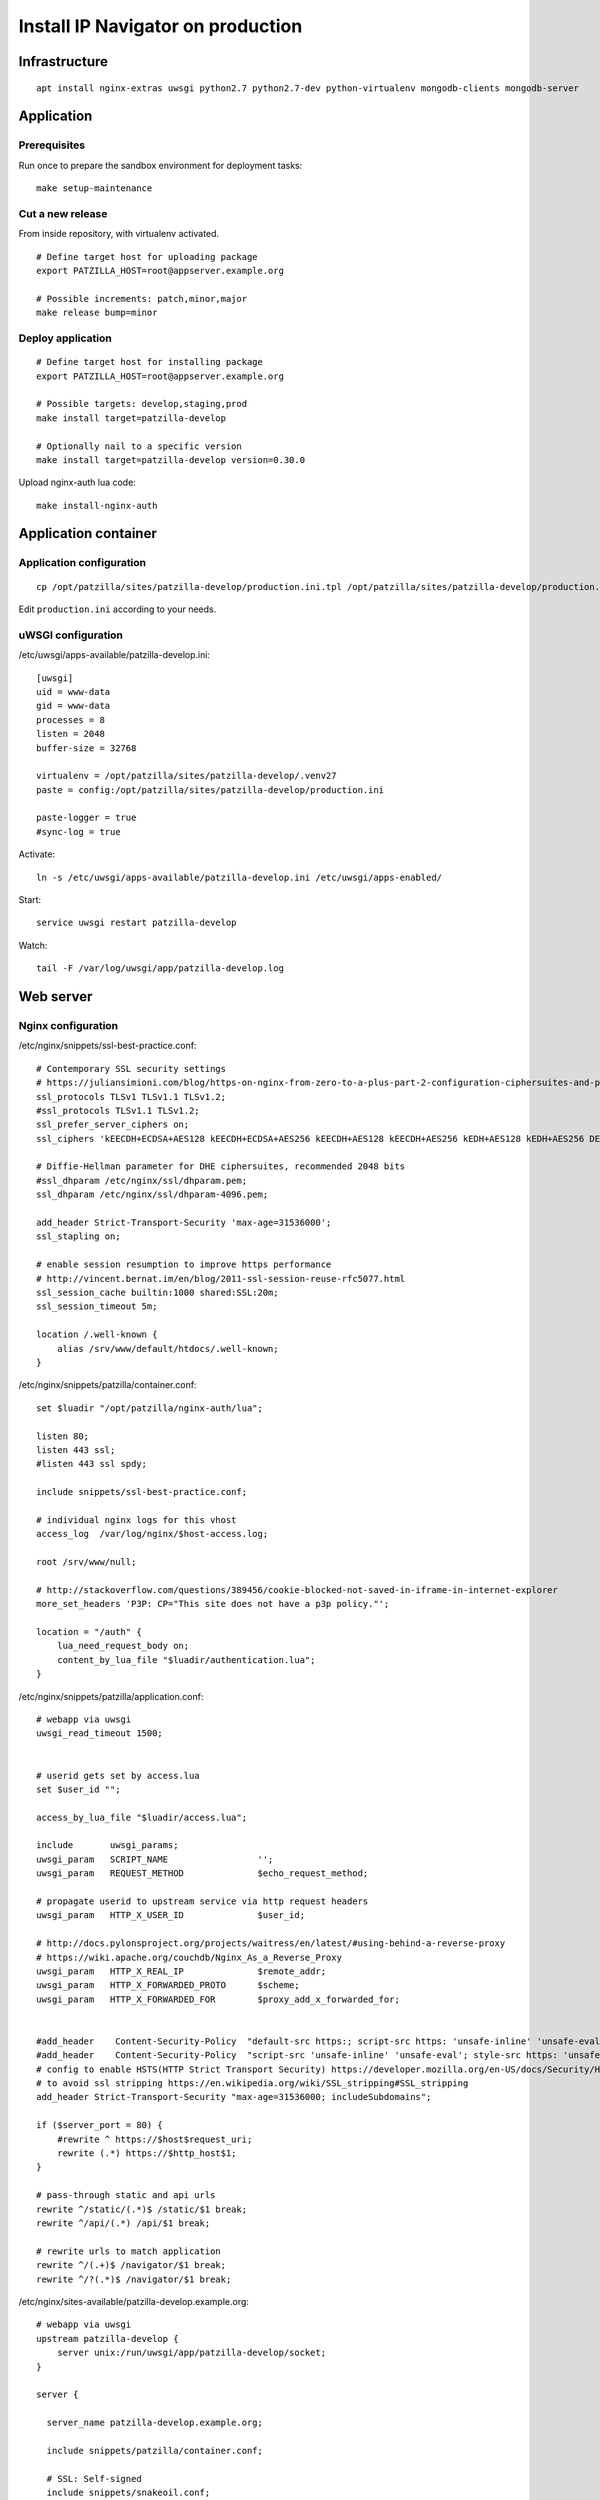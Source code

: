 .. _install-production:

##################################
Install IP Navigator on production
##################################

**************
Infrastructure
**************
::

    apt install nginx-extras uwsgi python2.7 python2.7-dev python-virtualenv mongodb-clients mongodb-server


***********
Application
***********

Prerequisites
=============
Run once to prepare the sandbox environment for deployment tasks::

    make setup-maintenance

Cut a new release
=================
From inside repository, with virtualenv activated.
::

    # Define target host for uploading package
    export PATZILLA_HOST=root@appserver.example.org

    # Possible increments: patch,minor,major
    make release bump=minor

Deploy application
==================
::

    # Define target host for installing package
    export PATZILLA_HOST=root@appserver.example.org

    # Possible targets: develop,staging,prod
    make install target=patzilla-develop

    # Optionally nail to a specific version
    make install target=patzilla-develop version=0.30.0

Upload nginx-auth lua code::

    make install-nginx-auth


*********************
Application container
*********************

Application configuration
=========================
::

    cp /opt/patzilla/sites/patzilla-develop/production.ini.tpl /opt/patzilla/sites/patzilla-develop/production.ini

Edit ``production.ini`` according to your needs.


uWSGI configuration
===================
/etc/uwsgi/apps-available/patzilla-develop.ini::

    [uwsgi]
    uid = www-data
    gid = www-data
    processes = 8
    listen = 2048
    buffer-size = 32768

    virtualenv = /opt/patzilla/sites/patzilla-develop/.venv27
    paste = config:/opt/patzilla/sites/patzilla-develop/production.ini

    paste-logger = true
    #sync-log = true

Activate::

    ln -s /etc/uwsgi/apps-available/patzilla-develop.ini /etc/uwsgi/apps-enabled/

Start::

    service uwsgi restart patzilla-develop

Watch::

    tail -F /var/log/uwsgi/app/patzilla-develop.log


**********
Web server
**********

Nginx configuration
===================
/etc/nginx/snippets/ssl-best-practice.conf::

    # Contemporary SSL security settings
    # https://juliansimioni.com/blog/https-on-nginx-from-zero-to-a-plus-part-2-configuration-ciphersuites-and-performance/
    ssl_protocols TLSv1 TLSv1.1 TLSv1.2;
    #ssl_protocols TLSv1.1 TLSv1.2;
    ssl_prefer_server_ciphers on;
    ssl_ciphers 'kEECDH+ECDSA+AES128 kEECDH+ECDSA+AES256 kEECDH+AES128 kEECDH+AES256 kEDH+AES128 kEDH+AES256 DES-CBC3-SHA +SHA !aNULL !eNULL !LOW !kECDH !DSS !MD5 !EXP !PSK$

    # Diffie-Hellman parameter for DHE ciphersuites, recommended 2048 bits
    #ssl_dhparam /etc/nginx/ssl/dhparam.pem;
    ssl_dhparam /etc/nginx/ssl/dhparam-4096.pem;

    add_header Strict-Transport-Security 'max-age=31536000';
    ssl_stapling on;

    # enable session resumption to improve https performance
    # http://vincent.bernat.im/en/blog/2011-ssl-session-reuse-rfc5077.html
    ssl_session_cache builtin:1000 shared:SSL:20m;
    ssl_session_timeout 5m;

    location /.well-known {
        alias /srv/www/default/htdocs/.well-known;
    }

/etc/nginx/snippets/patzilla/container.conf::

    set $luadir "/opt/patzilla/nginx-auth/lua";

    listen 80;
    listen 443 ssl;
    #listen 443 ssl spdy;

    include snippets/ssl-best-practice.conf;

    # individual nginx logs for this vhost
    access_log  /var/log/nginx/$host-access.log;

    root /srv/www/null;

    # http://stackoverflow.com/questions/389456/cookie-blocked-not-saved-in-iframe-in-internet-explorer
    more_set_headers 'P3P: CP="This site does not have a p3p policy."';

    location = "/auth" {
        lua_need_request_body on;
        content_by_lua_file "$luadir/authentication.lua";
    }

/etc/nginx/snippets/patzilla/application.conf::

    # webapp via uwsgi
    uwsgi_read_timeout 1500;


    # userid gets set by access.lua
    set $user_id "";

    access_by_lua_file "$luadir/access.lua";

    include       uwsgi_params;
    uwsgi_param   SCRIPT_NAME                 '';
    uwsgi_param   REQUEST_METHOD              $echo_request_method;

    # propagate userid to upstream service via http request headers
    uwsgi_param   HTTP_X_USER_ID              $user_id;

    # http://docs.pylonsproject.org/projects/waitress/en/latest/#using-behind-a-reverse-proxy
    # https://wiki.apache.org/couchdb/Nginx_As_a_Reverse_Proxy
    uwsgi_param   HTTP_X_REAL_IP              $remote_addr;
    uwsgi_param   HTTP_X_FORWARDED_PROTO      $scheme;
    uwsgi_param   HTTP_X_FORWARDED_FOR        $proxy_add_x_forwarded_for;


    #add_header    Content-Security-Policy  "default-src https:; script-src https: 'unsafe-inline' 'unsafe-eval'; style-src https: 'unsafe-inline'";
    #add_header    Content-Security-Policy  "script-src 'unsafe-inline' 'unsafe-eval'; style-src https: 'unsafe-inline'";
    # config to enable HSTS(HTTP Strict Transport Security) https://developer.mozilla.org/en-US/docs/Security/HTTP_Strict_Transport_Security
    # to avoid ssl stripping https://en.wikipedia.org/wiki/SSL_stripping#SSL_stripping
    add_header Strict-Transport-Security "max-age=31536000; includeSubdomains";

    if ($server_port = 80) {
        #rewrite ^ https://$host$request_uri;
        rewrite (.*) https://$http_host$1;
    }

    # pass-through static and api urls
    rewrite ^/static/(.*)$ /static/$1 break;
    rewrite ^/api/(.*) /api/$1 break;

    # rewrite urls to match application
    rewrite ^/(.+)$ /navigator/$1 break;
    rewrite ^/?(.*)$ /navigator/$1 break;


/etc/nginx/sites-available/patzilla-develop.example.org::

    # webapp via uwsgi
    upstream patzilla-develop {
        server unix:/run/uwsgi/app/patzilla-develop/socket;
    }

    server {

      server_name patzilla-develop.example.org;

      include snippets/patzilla/container.conf;

      # SSL: Self-signed
      include snippets/snakeoil.conf;

      # SSL: Let's Encrypt
      #ssl_certificate /etc/letsencrypt/live/patzilla-develop.example.org/fullchain.pem;
      #ssl_certificate_key /etc/letsencrypt/live/patzilla-develop.example.org/privkey.pem;

      error_log   /var/log/nginx/patzilla-develop.example.org-error.log info;

      location / {

        # webapp via uwsgi
        uwsgi_pass        patzilla-develop;

        include snippets/patzilla/application.conf;

      }

    }


Activate::

    ln -s /etc/nginx/sites-available/patzilla-develop.example.org /etc/nginx/sites-enabled/patzilla-develop.example.org

Test and reload::

    nginx -t
    service nginx reload

Watch::

    tail -F /var/log/nginx/patzilla-develop.example.org-*.log


SSL certificates
================
::

    certbot certonly --webroot-path /srv/www/default/htdocs --domains patzilla-develop.example.org --expand



******************
External utilities
******************

PhantomJS
=========
PhantomJS_ is a headless WebKit scriptable with a JavaScript API. It has fast and native support
for various web standards: DOM handling, CSS selector, JSON, Canvas, and SVG.

It is used for rendering PDF documents from HTML.
::

    apt install phantomjs

    # Deprecated
    #wget https://bitbucket.org/ariya/phantomjs/downloads/phantomjs-1.9.7-linux-x86_64.tar.bz2
    #cp phantomjs-1.9.7-linux-x86_64/bin/phantomjs /usr/local/bin/


Fonts
-----
Tweak PhantomJS for better rendering quality.
https://gist.github.com/madrobby/5489174

::

    apt install fontconfig libfontconfig libfreetype6 ttf-xfree86-nonfree ttf-mscorefonts-installer

    wget --no-check-certificate https://gist.github.com/madrobby/5265845/raw/edd7ba1f133067afd2bd60ba7d40e684bb852c6c/localfonts.conf
    mv localfonts.conf /etc/fonts/local.conf


ImageMagick
===========

Introduction
------------
We found ImageMagick >= 7 yields images with better quality (contrast, etc.).
The software will search for appropriate candidates in this order::

    candidates = [
        '/opt/imagemagick-7.0.2/bin/convert',
        '/opt/imagemagick/bin/convert',
        '/opt/local/bin/convert',
        '/usr/bin/convert',
    ]

Setup
-----
::

    wget http://www.imagemagick.org/download/ImageMagick.tar.gz
    ./configure --prefix=/opt/imagemagick
    make && make install

::

    /opt/imagemagick/bin/convert --version
    Version: ImageMagick 7.0.2-6 Q16 x86_64 2016-08-06 http://www.imagemagick.org


PDFtk
=====

Introduction
------------
We definitively want PDFtk_ >= 2 for joining PDF documents.
The software will search for appropriate candidates in this order::

    candidates = [
        '/opt/pdflabs/pdftk/bin/pdftk',
        '/usr/local/bin/pdftk',
        '/usr/bin/pdftk',
    ]

Setup
-----
::

    wget http://www.pdflabs.com/tools/pdftk-the-pdf-toolkit/pdftk-2.02-src.zip
    make -f Makefile.Debian
    make -f Makefile.Debian install

::

    pdftk --version
    pdftk 2.02 a Handy Tool for Manipulating PDF Documents


unoconv
=======
unoconv_ is used to convert spreadsheet worksheets to PDF documents.
::

    apt install unoconv libreoffice


gif2tiff
========
Convert drawings in GIF format from CIPO. Currently not used.
::

    apt install libtiff-tools


backupninja-mongodb
===================
backupninja_ is a good choice for making daily backups.
`backupninja-mongodb`_ helps with MongoDB_.
YMMV.

::

    wget --no-ch https://raw.githubusercontent.com/osinka/backupninja-mongodb/master/mongodb
    wget --no-ch https://raw.githubusercontent.com/osinka/backupninja-mongodb/master/mongodb.helper


Genghis
=======
You might want to have a look at Genghis_ for a user interface to MongoDB_.
YMMV.
::

    #rvm --default 2.1.3

    su - genghis
    rvm gemset create genghis

    rvm use ruby-1.9.3-p429@genghis
    rvm gemset use genghis
    gem install genghisapp
    gem install bson_ext
    genghisapp --host localhost --port 4444

    genghisapp --kill


.. _PhantomJS: http://phantomjs.org/
.. _PDFtk: https://www.pdflabs.com/tools/pdftk-the-pdf-toolkit/
.. _unoconv: http://dag.wiee.rs/home-made/unoconv/
.. _backupninja: https://0xacab.org/riseuplabs/backupninja
.. _backupninja-mongodb: https://github.com/osinka/backupninja-mongodb
.. _MongoDB: https://github.com/mongodb/mongo
.. _Ghengis: http://genghisapp.com/

